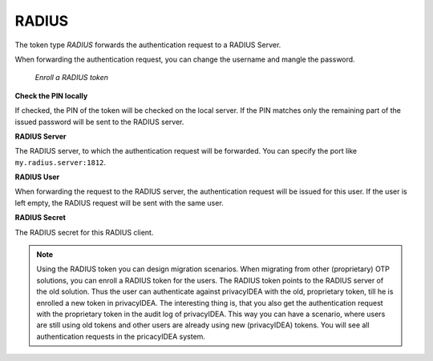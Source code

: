 .. _radius_token:

RADIUS
------

.. index:: RADIUS token, Migration

The token type *RADIUS* forwards the authentication request to a
RADIUS Server.

When forwarding the authentication request, you can
change the username
and mangle the password.

.. figure:: images/enroll_radius.png
   :width: 500

   *Enroll a RADIUS token*

**Check the PIN locally**

If checked, the PIN of the token will be checked on the local server. If the
PIN matches only the remaining part of the issued password will be sent to
the RADIUS server.

**RADIUS Server**

The RADIUS server, to which the authentication request will be forwarded.
You can specify the port like ``my.radius.server:1812``.

**RADIUS User**

When forwarding the request to the RADIUS server, the authentication request
will be issued for this user. If the user is left empty, the RADIUS request
will be sent with the same user.

**RADIUS Secret**

The RADIUS secret for this RADIUS client.

.. note:: Using the RADIUS token you can design migration scenarios. When
   migrating from other (proprietary) OTP solutions, you can enroll a RADIUS
   token for the users. The RADIUS token points to the RADIUS server of the
   old solution. Thus the user can authenticate against privacyIDEA with the
   old, proprietary token, till he is enrolled a new token in privacyIDEA. The
   interesting thing is, that you also get the
   authentication request with the proprietary token in the audit log of
   privacyIDEA. This way you can have a scenario, where users are still using
   old tokens and other users are already using new (privacyIDEA) tokens. You
   will see all authentication requests in the pricacyIDEA system.
